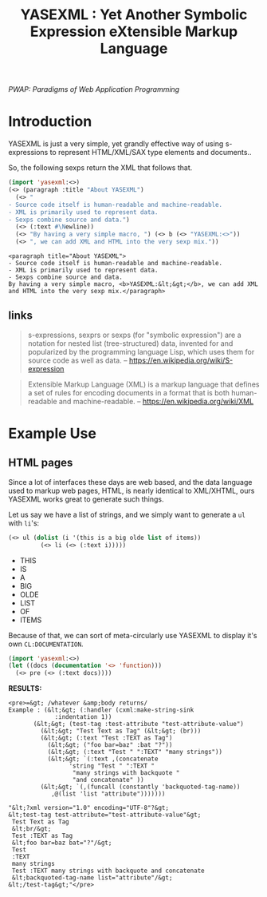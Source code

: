 #+TITLE: YASEXML : Yet Another Symbolic Expression eXtensible Markup Language

    /PWAP: Paradigms of Web Application Programming/

* Introduction

YASEXML is just a very simple, yet grandly effective way of using
s-expressions to represent HTML/XML/SAX type elements and documents..

So, the following sexps return the XML that follows that.
#+BEGIN_SRC lisp :results value
  (import 'yasexml:<>)
  (<> (paragraph :title "About YASEXML")
    (<> " 
  - Source code itself is human-readable and machine-readable.
  - XML is primarily used to represent data. 
  - Sexps combine source and data.")
    (<> (:text #\Newline))
    (<> "By having a very simple macro, ") (<> b (<> "YASEXML:<>"))
    (<> ", we can add XML and HTML into the very sexp mix."))
#+END_SRC

: <paragraph title="About YASEXML"> 
: - Source code itself is human-readable and machine-readable.
: - XML is primarily used to represent data. 
: - Sexps combine source and data.
: By having a very simple macro, <b>YASEXML:&lt;&gt;</b>, we can add XML and HTML into the very sexp mix.</paragraph>

** links

#+BEGIN_QUOTE
s-expressions, sexprs or sexps (for "symbolic expression") are a
notation for nested list (tree-structured) data, invented for and
popularized by the programming language Lisp, which uses them for
source code as well as data.
 -- https://en.wikipedia.org/wiki/S-expression
#+END_QUOTE

#+BEGIN_QUOTE
Extensible Markup Language (XML) is a markup language that defines a
set of rules for encoding documents in a format that is both
human-readable and machine-readable.
 -- https://en.wikipedia.org/wiki/XML
#+END_QUOTE

* Example Use 

** HTML pages

Since a lot of interfaces these days are web based, and the data
language used to markup web pages, HTML, is nearly identical to
XML/XHTML, ours YASEXML works great to generate such things.

Let us say we have a list of strings, and we simply want to generate a
=ul= with =li='s:

#+BEGIN_SRC lisp :results value html  
  (<> ul (dolist (i '(this is a big olde list of items)) 
           (<> li (<> (:text i)))))
#+END_SRC

#+BEGIN_HTML
<ul><li>THIS</li><li>IS</li><li>A</li><li>BIG</li><li>OLDE</li><li>LIST</li><li>OF</li><li>ITEMS</li></ul>
#+END_HTML

Because of that, we can sort of meta-circularly use YASEXML to display
it's own =CL:DOCUMENTATION=.

#+BEGIN_SRC lisp 
  (import 'yasexml:<>)
  (let ((docs (documentation '<> 'function)))
    (<> pre (<> (:text docs))))  
#+END_SRC

*RESULTS:*

#+begin_example
<pre>=&gt; /whatever &amp;body returns/
Example : (&lt;&gt; (:handler (cxml:make-string-sink
		     :indentation 1))
	   (&lt;&gt; (test-tag :test-attribute "test-attribute-value")
	     (&lt;&gt; "Test Text as Tag" (&lt;&gt; (br)))
	     (&lt;&gt; (:text "Test :TEXT as Tag") 
	       (&lt;&gt; ("foo bar=baz" :bat "?"))
	       (&lt;&gt; (:text "Test " ":TEXT" "many strings"))
	       (&lt;&gt; `(:text ,(concatenate 
			     'string "Test " ":TEXT "
			      "many strings with backquote " 
			      "and concatenate" ))
		 (&lt;&gt; `(,(funcall (constantly 'backquoted-tag-name))
			,@(list 'list "attribute")))))))
	     
"&lt;?xml version="1.0" encoding="UTF-8"?&gt;
&lt;test-tag test-attribute="test-attribute-value"&gt;
 Test Text as Tag
 &lt;br/&gt;
 Test :TEXT as Tag
 &lt;foo bar=baz bat="?"/&gt;
 Test
 :TEXT
 many strings
 Test :TEXT many strings with backquote and concatenate
 &lt;backquoted-tag-name list="attribute"/&gt;
&lt;/test-tag&gt;"</pre>
#+end_example








